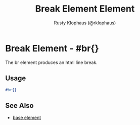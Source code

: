 # vim: sw=3 ts=3 ft=org

#+TITLE: Break Element Element
#+STYLE: <LINK href='../stylesheet.css' rel='stylesheet' type='text/css' />
#+AUTHOR: Rusty Klophaus (@rklophaus)
#+OPTIONS:   H:2 num:1 toc:1 \n:nil @:t ::t |:t ^:t -:t f:t *:t <:t
#+EMAIL: 
#+TEXT: [[file:../index.org][Getting Started]] | [[file:../api.org][API]] | [[file:../elements.org][*Elements*]] | [[file:../actions.org][Actions]] | [[file:../validators.org][Validators]] | [[file:../handlers.org][Handlers]] | [[file:../config.org][Configuration Options]] | [[file:../about.org][About]]

* Break Element - #br{}

  The br element produces an html line break.

** Usage

#+BEGIN_SRC erlang
   #br{}
#+END_SRC

** See Also

   + [[./base.html][base element]]

 
